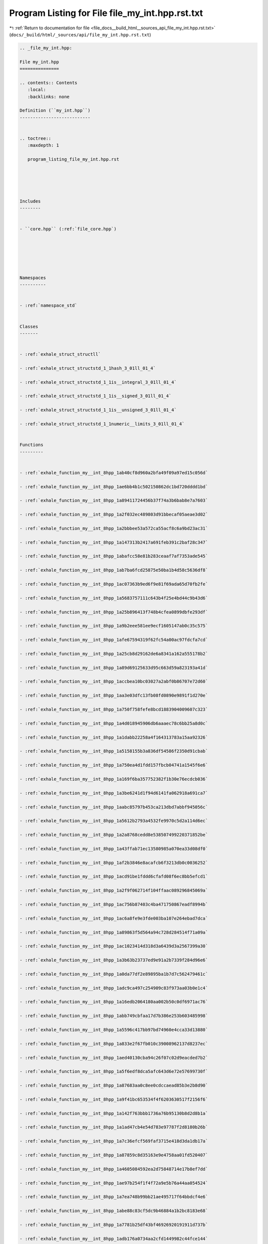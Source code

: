 
.. _program_listing_file_docs__build_html__sources_api_file_my_int.hpp.rst.txt:

Program Listing for File file_my_int.hpp.rst.txt
================================================

|exhale_lsh| :ref:`Return to documentation for file <file_docs__build_html__sources_api_file_my_int.hpp.rst.txt>` (``docs/_build/html/_sources/api/file_my_int.hpp.rst.txt``)

.. |exhale_lsh| unicode:: U+021B0 .. UPWARDS ARROW WITH TIP LEFTWARDS

.. code-block:: cpp

   
   .. _file_my_int.hpp:
   
   File my_int.hpp
   ===============
   
   .. contents:: Contents
      :local:
      :backlinks: none
   
   Definition (``my_int.hpp``)
   ---------------------------
   
   
   .. toctree::
      :maxdepth: 1
   
      program_listing_file_my_int.hpp.rst
   
   
   
   
   
   Includes
   --------
   
   
   - ``core.hpp`` (:ref:`file_core.hpp`)
   
   
   
   
   
   
   Namespaces
   ----------
   
   
   - :ref:`namespace_std`
   
   
   Classes
   -------
   
   
   - :ref:`exhale_struct_structll`
   
   - :ref:`exhale_struct_structstd_1_1hash_3_01ll_01_4`
   
   - :ref:`exhale_struct_structstd_1_1is__integral_3_01ll_01_4`
   
   - :ref:`exhale_struct_structstd_1_1is__signed_3_01ll_01_4`
   
   - :ref:`exhale_struct_structstd_1_1is__unsigned_3_01ll_01_4`
   
   - :ref:`exhale_struct_structstd_1_1numeric__limits_3_01ll_01_4`
   
   
   Functions
   ---------
   
   
   - :ref:`exhale_function_my__int_8hpp_1ab40cf8d960a2bfa49f09a97ed15c056d`
   
   - :ref:`exhale_function_my__int_8hpp_1ae6bb4b1c502150862dc1bd720dddd1bd`
   
   - :ref:`exhale_function_my__int_8hpp_1a89411724456b37f74a3b6bab8e7a7603`
   
   - :ref:`exhale_function_my__int_8hpp_1a2f032ec489803d91bbecaf05aeae3d02`
   
   - :ref:`exhale_function_my__int_8hpp_1a2bbbee53a572ca55acf8c6a9bd23ac31`
   
   - :ref:`exhale_function_my__int_8hpp_1a147313b2417a691feb391c2baf28c347`
   
   - :ref:`exhale_function_my__int_8hpp_1abafcc58e81b283ceaaf7af7353ade545`
   
   - :ref:`exhale_function_my__int_8hpp_1ab7ba6fcd25875e50ba1b4d58c5636df8`
   
   - :ref:`exhale_function_my__int_8hpp_1ac07363b9ed6f9e81f69ada65d70fb2fe`
   
   - :ref:`exhale_function_my__int_8hpp_1a5683757111c643b4f25e4bd44c9b43d6`
   
   - :ref:`exhale_function_my__int_8hpp_1a25b896413f748b4cfea0899dbfe293df`
   
   - :ref:`exhale_function_my__int_8hpp_1a9b2eee581ee9ecf1605147ab0c35c575`
   
   - :ref:`exhale_function_my__int_8hpp_1afe67594319f62fc54a00ac97fdcfa7cd`
   
   - :ref:`exhale_function_my__int_8hpp_1a25cb8d29162de6a8341a162a555178b2`
   
   - :ref:`exhale_function_my__int_8hpp_1a89d69125633d95c663d59a823193a41d`
   
   - :ref:`exhale_function_my__int_8hpp_1accbea10bc03027a2abf0b86707e72d60`
   
   - :ref:`exhale_function_my__int_8hpp_1aa3e03dfc13fb08fd0890e9891f1d270e`
   
   - :ref:`exhale_function_my__int_8hpp_1a750f758fefe8bcd1883904009607c323`
   
   - :ref:`exhale_function_my__int_8hpp_1a4d018945906db6aaaec78c6bb25a8d0c`
   
   - :ref:`exhale_function_my__int_8hpp_1a1dabb22258a4f164313783a15aa92326`
   
   - :ref:`exhale_function_my__int_8hpp_1a5158155b3a836df54586f2350d91cbab`
   
   - :ref:`exhale_function_my__int_8hpp_1a750ea4d1fdd157fbcb04741a1545f6e6`
   
   - :ref:`exhale_function_my__int_8hpp_1a169f6ba357752382f1b30e76ecdcb036`
   
   - :ref:`exhale_function_my__int_8hpp_1a3be6241d1f94d6141fa062918a691ca7`
   
   - :ref:`exhale_function_my__int_8hpp_1aabc85797b453ca213dbd7abbf945056c`
   
   - :ref:`exhale_function_my__int_8hpp_1a5612b2793a4532fe9970c5d2a114d6ec`
   
   - :ref:`exhale_function_my__int_8hpp_1a2a8768cedd8e538507499220371852be`
   
   - :ref:`exhale_function_my__int_8hpp_1a43ffab71ec13580985a070ea33d08df0`
   
   - :ref:`exhale_function_my__int_8hpp_1af2b3846e8acafcb6f3213db0c0036252`
   
   - :ref:`exhale_function_my__int_8hpp_1acd91be1fddd6cfafd08f6ec8bb5efcd1`
   
   - :ref:`exhale_function_my__int_8hpp_1a2f9f062714f104ffaac089296845069a`
   
   - :ref:`exhale_function_my__int_8hpp_1ac756b87403c4ba471750867eadf8994b`
   
   - :ref:`exhale_function_my__int_8hpp_1ac6a8fe9e3fde003ba107e264ebad7dca`
   
   - :ref:`exhale_function_my__int_8hpp_1a89863f5d564a94c728d284514f71a09a`
   
   - :ref:`exhale_function_my__int_8hpp_1ac1023414d318d3a6439d3a2567399a30`
   
   - :ref:`exhale_function_my__int_8hpp_1a3b63b23737ed9e91a2b7339f284d96e6`
   
   - :ref:`exhale_function_my__int_8hpp_1a0da77df2e89895ba1b7d7c562479461c`
   
   - :ref:`exhale_function_my__int_8hpp_1adc9ca497c254909c83f973aa03b0e1c4`
   
   - :ref:`exhale_function_my__int_8hpp_1a16edb2064180aa002b50c0df6971ac76`
   
   - :ref:`exhale_function_my__int_8hpp_1abb749cbfaa17d7b386e253b603485998`
   
   - :ref:`exhale_function_my__int_8hpp_1a5596c417bb97bd74960e4cca33d13880`
   
   - :ref:`exhale_function_my__int_8hpp_1a833e2f67fb010c39008962137d8237ec`
   
   - :ref:`exhale_function_my__int_8hpp_1aed40130cba94c26f07c02d9eacded7b2`
   
   - :ref:`exhale_function_my__int_8hpp_1a5f6edf8dca5afc643d6e72e57699730f`
   
   - :ref:`exhale_function_my__int_8hpp_1a87683aa0c8ee0cdccaead85b3e2b8d90`
   
   - :ref:`exhale_function_my__int_8hpp_1a9f41bc653534f4f6203630517f2156f6`
   
   - :ref:`exhale_function_my__int_8hpp_1a142f763bbb1736a76b95130b8d2d8b1a`
   
   - :ref:`exhale_function_my__int_8hpp_1a1ad47cb4e54d783e97787f2d8180b26b`
   
   - :ref:`exhale_function_my__int_8hpp_1a7c36efcf569faf3715e418d3da1db17a`
   
   - :ref:`exhale_function_my__int_8hpp_1a87859c8d35163e9e4758aa01fd520407`
   
   - :ref:`exhale_function_my__int_8hpp_1a4605084592ea2d75848714e17b8ef7dd`
   
   - :ref:`exhale_function_my__int_8hpp_1ae97b254f1f4f72a9e5b76a44aa054524`
   
   - :ref:`exhale_function_my__int_8hpp_1a7ea748b99bb21ae495717f64bbdcf4e6`
   
   - :ref:`exhale_function_my__int_8hpp_1abe88c83cf5dc9b46884a1b2bc8183e68`
   
   - :ref:`exhale_function_my__int_8hpp_1a7781b25df43bf46926920191911d737b`
   
   - :ref:`exhale_function_my__int_8hpp_1adb176a0734aa2cfd1449982c44fce144`
   
   - :ref:`exhale_function_my__int_8hpp_1a3b06d3d1807c2588bded865be3cdb3b1`
   
   - :ref:`exhale_function_my__int_8hpp_1a514556e3fea9889325683b6d0d0b39b9`
   
   - :ref:`exhale_function_my__int_8hpp_1a65931ffae276ba2eac94c8ba0294829b`
   
   - :ref:`exhale_function_my__int_8hpp_1ad4ffdd1b37e291ac1fa1c42f6c6e02f3`
   
   - :ref:`exhale_function_my__int_8hpp_1aa6336f6e0326e004c4e921f41742977c`
   
   - :ref:`exhale_function_my__int_8hpp_1ac45054cf258d397a92db203450fc4e25`
   
   - :ref:`exhale_function_my__int_8hpp_1a0516ee37ba1334020c90320aedd2392b`
   
   - :ref:`exhale_function_my__int_8hpp_1a5038197ce9c31f52268a7d69042fbeff`
   
   - :ref:`exhale_function_my__int_8hpp_1a3bf6f579bb3c901a70403ff474880bea`
   
   - :ref:`exhale_function_my__int_8hpp_1a8eb2fa309b61ab53227386a3cf75a491`
   
   - :ref:`exhale_function_my__int_8hpp_1addc2b513488b556dc2d53112f6c54dcf`
   
   - :ref:`exhale_function_my__int_8hpp_1ad3d70e11768093396bb23339c8ac82eb`
   
   - :ref:`exhale_function_my__int_8hpp_1a142f9bffdd11b6d2ff259b27ded735b3`
   
   - :ref:`exhale_function_my__int_8hpp_1afbabea4a994a0389f619733ee918219a`
   
   - :ref:`exhale_function_my__int_8hpp_1a64e01e17d499b77946c8e688b818466e`
   
   - :ref:`exhale_function_my__int_8hpp_1ad6c4a2aed28be9e342d2ad975e4136c6`
   
   - :ref:`exhale_function_my__int_8hpp_1a06a48e329f407c401d7828ad830737f0`
   
   - :ref:`exhale_function_my__int_8hpp_1a39bfb6bbc475fabc3fedcdbff48a1bcd`
   
   - :ref:`exhale_function_my__int_8hpp_1a9e5a071bceddccdc70270c68e1c62000`
   
   - :ref:`exhale_function_my__int_8hpp_1a969b32b65ba433b56130ae656df66052`
   
   - :ref:`exhale_function_my__int_8hpp_1adad0fdb7fea444f4b4dc79942382c841`
   
   - :ref:`exhale_function_my__int_8hpp_1aab5bf9e75ec2e05f32bfe248f26b2fb2`
   
   - :ref:`exhale_function_my__int_8hpp_1acc49ae319222c17e7cf7e595b53eb01b`
   
   - :ref:`exhale_function_my__int_8hpp_1aca97a6fb59e04b5702ea11c36f2478d9`
   
   - :ref:`exhale_function_my__int_8hpp_1a075c178690dc773422a3aeaf1ffa8173`
   
   - :ref:`exhale_function_my__int_8hpp_1a3a78b7a4b3e181f7842b4a3775895d7a`
   
   - :ref:`exhale_function_my__int_8hpp_1acca7da4ef13b9d21d66d02bf959f78d0`
   
   - :ref:`exhale_function_my__int_8hpp_1a5a9bbf4c8dbe708d702ed219b1caa290`
   
   - :ref:`exhale_function_my__int_8hpp_1ac6d529776051928bfb80844daec345a9`
   
   - :ref:`exhale_function_my__int_8hpp_1aaa2f10d451711a02282b53f8d67322a9`
   
   - :ref:`exhale_function_my__int_8hpp_1a9c62d70a4d570035afd252221695db29`
   
   
   Defines
   -------
   
   
   - :ref:`exhale_define_my__int_8hpp_1a2c978e12b0aa097e3f8dc633e68451d7`
   
   - :ref:`exhale_define_my__int_8hpp_1a33e977ac03b44c7fb6b3f74dae8b2eb6`
   
   - :ref:`exhale_define_my__int_8hpp_1a7ab6bf7557d5b999f7339d4cfc7cb4b6`
   
   - :ref:`exhale_define_my__int_8hpp_1a36d34dc408fc2b97bca91bf466563f18`
   
   - :ref:`exhale_define_my__int_8hpp_1a6f517c16e8b3947a66f2bf27bc3173e9`
   
   - :ref:`exhale_define_my__int_8hpp_1abb7191c40253fd9cd6cd664fd6db5271`
   
   - :ref:`exhale_define_my__int_8hpp_1a896acbe39c98c053f809a8001774ab6f`
   
